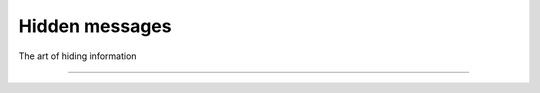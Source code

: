 Hidden messages
==========================================

The art of hiding information

.. image:: _static/images/in-progress.png
  :alt: Forever in progress ...

----

.. image:: _static/images/books.png
  :alt: Useful books

